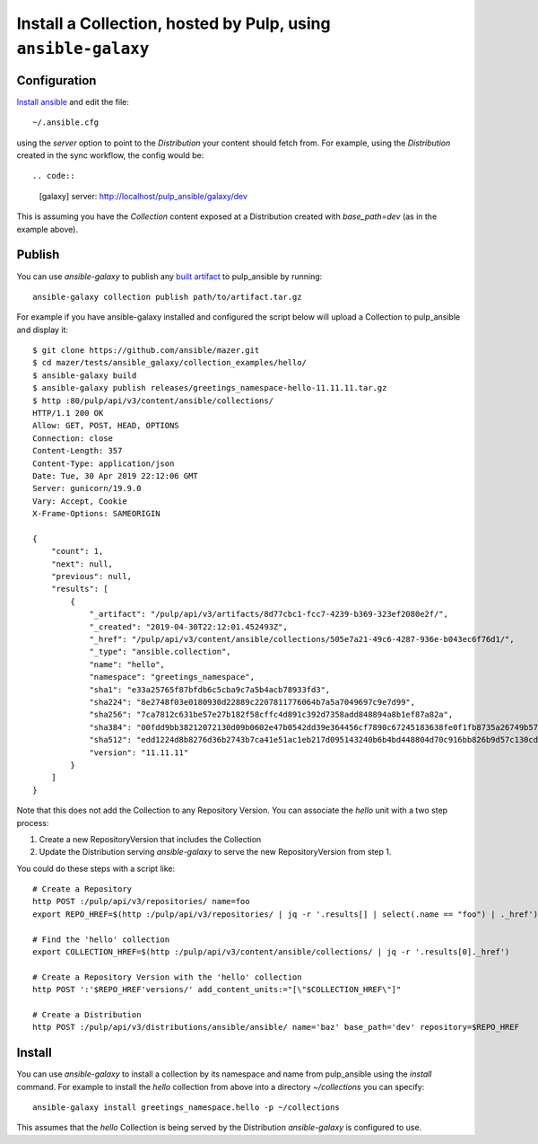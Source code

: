 .. _collection-cli:

Install a Collection, hosted by Pulp, using ``ansible-galaxy``
==============================================================

Configuration
-------------

`Install ansible <https://docs.ansible.com/ansible/latest/installation_guide/intro_installation.html>`_ and
edit the file::

    ~/.ansible.cfg

using the `server` option to point to the `Distribution` your content should fetch from. For example,
using the `Distribution` created in the sync workflow, the config would be::

.. code::

    [galaxy]
    server: http://localhost/pulp_ansible/galaxy/dev

This is assuming you have the `Collection` content exposed at a Distribution created with
`base_path=dev` (as in the example above).


.. _collection-publish:

Publish
-------

You can use `ansible-galaxy` to publish any `built artifact <https://github.com/ansible/mazer/#building-
ansible-content-collection-artifacts-with-mazer-build>`_ to pulp_ansible by running::

    ansible-galaxy collection publish path/to/artifact.tar.gz

For example if you have ansible-galaxy installed and configured the script below will upload a
Collection to pulp_ansible and display it::

    $ git clone https://github.com/ansible/mazer.git
    $ cd mazer/tests/ansible_galaxy/collection_examples/hello/
    $ ansible-galaxy build
    $ ansible-galaxy publish releases/greetings_namespace-hello-11.11.11.tar.gz
    $ http :80/pulp/api/v3/content/ansible/collections/
    HTTP/1.1 200 OK
    Allow: GET, POST, HEAD, OPTIONS
    Connection: close
    Content-Length: 357
    Content-Type: application/json
    Date: Tue, 30 Apr 2019 22:12:06 GMT
    Server: gunicorn/19.9.0
    Vary: Accept, Cookie
    X-Frame-Options: SAMEORIGIN

    {
        "count": 1,
        "next": null,
        "previous": null,
        "results": [
            {
                "_artifact": "/pulp/api/v3/artifacts/8d77cbc1-fcc7-4239-b369-323ef2080e2f/",
                "_created": "2019-04-30T22:12:01.452493Z",
                "_href": "/pulp/api/v3/content/ansible/collections/505e7a21-49c6-4287-936e-b043ec6f76d1/",
                "_type": "ansible.collection",
                "name": "hello",
                "namespace": "greetings_namespace",
                "sha1": "e33a25765f87bfdb6c5cba9c7a5b4acb78933fd3",
                "sha224": "8e2748f03e0180930d22889c2207811776064b7a5a7049697c9e7d99",
                "sha256": "7ca7812c631be57e27b182f58cffc4d891c392d7358add848894a8b1ef87a82a",
                "sha384": "00fdd9bb38212072130d09b0602e47b0542dd39e364456cf7890c67245183638fe0f1fb8735a26749b5798228e4575ff",
                "sha512": "edd1224d8b8276d36b2743b7ca41e51ac1eb217d095143240b6b4bd448804d70c916bb826b9d57c130cdc2c299c8b46a55cfdffef11f2483016bc85a07a8ef0c",
                "version": "11.11.11"
            }
        ]
    }

Note that this does not add the Collection to any Repository Version. You can associate the `hello`
unit with a two step process:

1. Create a new RepositoryVersion that includes the Collection
2. Update the Distribution serving `ansible-galaxy` to serve the new RepositoryVersion from step 1.

You could do these steps with a script like::

    # Create a Repository
    http POST :/pulp/api/v3/repositories/ name=foo
    export REPO_HREF=$(http :/pulp/api/v3/repositories/ | jq -r '.results[] | select(.name == "foo") | ._href')

    # Find the 'hello' collection
    export COLLECTION_HREF=$(http :/pulp/api/v3/content/ansible/collections/ | jq -r '.results[0]._href')

    # Create a Repository Version with the 'hello' collection
    http POST ':'$REPO_HREF'versions/' add_content_units:="[\"$COLLECTION_HREF\"]"

    # Create a Distribution
    http POST :/pulp/api/v3/distributions/ansible/ansible/ name='baz' base_path='dev' repository=$REPO_HREF


Install
-------

You can use `ansible-galaxy` to install a collection by its namespace and name from pulp_ansible
using the `install` command. For example to install the `hello` collection from above into a
directory `~/collections` you can specify::

    ansible-galaxy install greetings_namespace.hello -p ~/collections


This assumes that the `hello` Collection is being served by the Distribution `ansible-galaxy` is
configured
to use.
